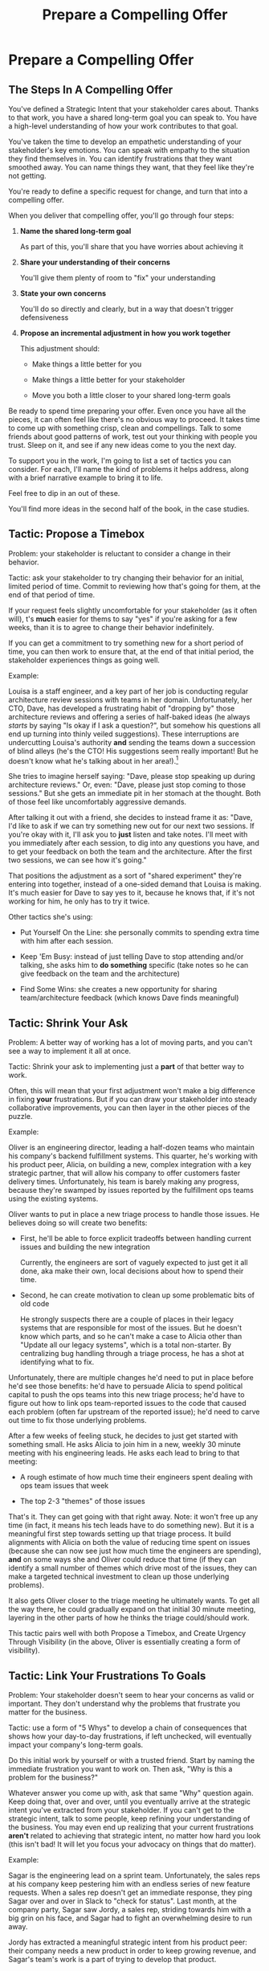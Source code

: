 :PROPERTIES:
:ID:       5C7A0B37-8984-4A1F-8371-C1FCEB637174
:END:
#+title: Prepare a Compelling Offer
#+filetags: :Chapter:
* Prepare a Compelling Offer
** The Steps In A Compelling Offer

You've defined a Strategic Intent that your stakeholder cares about. Thanks to that work, you have a shared long-term goal you can speak to. You have a high-level understanding of how your work contributes to that goal.

You've taken the time to develop an empathetic understanding of your stakeholder's key emotions. You can speak with empathy to the situation they find themselves in. You can identify frustrations that they want smoothed away. You can name things they want, that they feel like they're not getting.

You're ready to define a specific request for change, and turn that into a compelling offer.

When you deliver that compelling offer, you'll go through four steps:

1. *Name the shared long-term goal*

   As part of this, you'll share that you have worries about achieving it

2. *Share your understanding of their concerns*

   You'll give them plenty of room to "fix" your understanding

3. *State your own concerns*

   You'll do so directly and clearly, but in a way that doesn't trigger defensiveness

4. *Propose an incremental adjustment in how you work together*

   This adjustment should:

    - Make things a little better for you

    - Make things a little better for your stakeholder

    - Move you both a little closer to your shared long-term goals

Be ready to spend time preparing your offer. Even once you have all the pieces, it can often feel like there's no obvious way to proceed. It takes time to come up with something crisp, clean and compellings. Talk to some friends about good patterns of work, test out your thinking with people you trust. Sleep on it, and see if any new ideas come to you the next day.

To support you in the work, I'm going to list a set of tactics you can consider. For each, I'll name the kind of problems it helps address, along with a brief narrative example to bring it to life.

Feel free to dip in an out of these.

You'll find more ideas in the second half of the book, in the case studies.

** Tactic: Propose a Timebox

Problem: your stakeholder is reluctant to consider a change in their behavior.

Tactic: ask your stakeholder to try changing their behavior for an initial, limited period of time. Commit to reviewing how that's going for them, at the end of that period of time.

If your request feels slightly uncomfortable for your stakeholder (as it often will), t's *much* easier for thems to say "yes" if you're asking for a few weeks, than it is to agree to change their behavior indefinitely.

If you can get a commitment to try something new for a short period of time, you can then work to ensure that, at the end of that initial period, the stakeholder experiences things as going well.

Example:

Louisa is a staff engineer, and a key part of her job is conducting regular architecture review sessions with teams in her domain. Unfortunately, her CTO, Dave, has developed a frustrating habit of "dropping by" those architecture reviews and offering a series of half-baked ideas (he always /starts/ by saying "Is okay if I ask a question?", but somehow his questions all end up turning into thinly veiled suggestions). These interruptions are undercutting Louisa's authority *and* sending the teams down a succession of blind alleys (he's the CTO! His suggestions seem really important! But he doesn't know what he's talking about in her area!).[fn:: "Wait, Dan, I just remembered: *you've* been a CTO. Did your directs, like, ask you to stop talking at architecture reviews at some point?" Um... maybe we should just move on.]

She tries to imagine herself saying: "Dave, please stop speaking up during architecture reviews." Or, even: "Dave, please just stop coming to those sessions." But she gets an immediate pit in her stomach at the thought. Both of those feel like uncomfortably aggressive demands.

After talking it out with a friend, she decides to instead frame it as: "Dave, I'd like to ask if we can try something new out for our next two sessions. If you're okay with it, I'll ask you to *just* listen and take notes. I'll meet with you immediately after each session, to dig into any questions you have, and to get your feedback on both the team and the architecture. After the first two sessions, we can see how it's going."

That positions the adjustment as a sort of "shared experiment" they're entering into together, instead of a one-sided demand that Louisa is making. It's much easier for Dave to say yes to it, because he knows that, if it's not working for him, he only has to try it twice.

Other tactics she's using:

 - Put Yourself On the Line: she personally commits to spending extra time with him after each session.

 - Keep 'Em Busy: instead of just telling Dave to stop attending and/or talking, she asks him to *do something* specific (take notes so he can give feedback on the team and the architecture)

 - Find Some Wins: she creates a new opportunity for sharing team/architecture feedback (which knows Dave finds meaningful)

** Tactic: Shrink Your Ask

Problem: A better way of working has a lot of moving parts, and you can't see a way to implement it all at once.

Tactic: Shrink your ask to implementing just a *part* of that better way to work.

Often, this will mean that your first adjustment won't make a big difference in fixing *your* frustrations. But if you can draw your stakeholder into steady collaborative improvements, you can then layer in the other pieces of the puzzle.

Example:

Oliver is an engineering director, leading a half-dozen teams who maintain his company's backend fulfillment systems. This quarter, he's working with his product peer, Alicia, on building a new, complex integration with a key strategic partner, that will allow his company to offer customers faster delivery times. Unfortunately, his team is barely making any progress, because they're swamped by issues reported by the fulfillment ops teams using the existing systems.

Oliver wants to put in place a new triage process to handle those issues. He believes doing so will create two benefits:

 - First, he'll be able to force explicit tradeoffs between handling current issues and building the new integration

   Currently, the engineers are sort of vaguely expected to just get it all done, aka make their own, local decisions about how to spend their time.

 - Second, he can create motivation to clean up some problematic bits of old code

   He strongly suspects there are a couple of places in their legacy systems that are responsible for most of the issues. But he doesn't know which parts, and so he can't make a case to Alicia other than "Update all our legacy systems", which is a total non-starter. By centralizing bug handling through a triage process, he has a shot at identifying what to fix.

Unfortunately, there are multiple changes he'd need to put in place before he'd see those benefits: he'd have to persuade Alicia to spend political capital to push the ops teams into this new triage process; he'd have to figure out how to link ops team-reported issues to the code that caused each problem (often far upstream of the reported issue); he'd need to carve out time to fix those underlying problems.

After a few weeks of feeling stuck, he decides to just get started with something small. He asks Alicia to join him in a new, weekly 30 minute meeting with his engineering leads. He asks each lead to bring to that meeting:

 - A rough estimate of how much time their engineers spent dealing with ops team issues that week

 - The top 2-3 "themes" of those issues

That's it. They can get going with that right away. Note: it won't free up any time (in fact, it means his tech leads have to do something new). But it is a meaningful first step towards setting up that triage process. It build alignments with Alicia on both the value of reducing time spent on issues (because she can now see just how much time the engineers are spending), *and* on some ways she and Oliver could reduce that time (if they can identify a small number of themes which drive most of the issues, they can make a targeted technical investment to clean up those underlying problems).

It also gets Oliver closer to the triage meeting he ultimately wants. To get all the way there, he could gradually expand on that initial 30 minute meeting, layering in the other parts of how he thinks the triage could/should work.

This tactic pairs well with both Propose a Timebox, and Create Urgency Through Visibility (in the above, Oliver is essentially creating a form of visibility).

** Tactic: Link Your Frustrations To Goals

Problem: Your stakeholder doesn't seem to hear your concerns as valid or important. They don't understand why the problems that frustrate you matter for the business.

Tactic: use a form of "5 Whys" to develop a chain of consequences that shows how your day-to-day frustrations, if left unchecked, will eventually impact your company's long-term goals.

# Then, find ways to make early challenges in proceeding through those steps *visible*, using the Create Urgency Through Visibility tactic.

# In order to both motivate your stakeholder, *and* to identify small changes that could matter, it can be very powerful to develop a chain of logical steps that connect the work your team is doing, right now, to what your business is trying to achieve, a year or more from now (the strategic intent you've extracted from your stakeholder)

# Lay out the steps in a logical chain that lead from what your team is doing, right now, to what your business is trying to achieve, a year or more from now.

# That will allow you to see how small changes in how you work with your stakeholder could increase the odds (even slightly) of the business achieving those long-term goals.

# However, it can sometimes feel very difficult to see the impact of our day-to-day work on some distant goal.

Do this initial work by yourself or with a trusted friend. Start by naming the immediate frustration you want to work on. Then ask, "Why is this a problem for the business?"

Whatever answer you come up with, ask that same "Why" question again. Keep doing that, over and over, until you eventually arrive at the strategic intent you've extracted from your stakeholder. If you can't get to the strategic intent, talk to some people, keep refining your understanding of the business. You may even end up realizing that your current frustrations *aren't* related to achieving that strategic intent, no matter how hard you look (this isn't bad! It will let you focus your advocacy on things that do matter).

# That chain should not only show the importance of dealing with your frustrations, it should also help identify some leading indicators, which you can then target for creating visibility.

Example:

Sagar is the engineering lead on a sprint team. Unfortunately, the sales reps at his company keep pestering him with an endless series of new feature requests. When a sales rep doesn't get an immediate response, they ping Sagar over and over in Slack to "check for status". Last month, at the company party, Sagar saw Jordy, a sales rep, striding towards him with a big grin on his face, and Sagar had to fight an overwhelming desire to run away.

# , out of fear that Jordy would try to browbeat him into working on Jordy's pet feature.[fn:: He was right.]

# Sagar has been trying to get his product manager, Emily, to step in and wrangle the sales team, but, so far, she's been unwilling to do so. He's decided that, for his current bid for incremental improvement, Emily is his stakeholder.

Jordy has extracted a meaningful strategic intent from his product peer: their company needs a new product in order to keep growing revenue, and Sagar's team's work is a part of trying to develop that product.

How can Jordy connect his day-to-day frustrations to longer-term company goals?

Here is the 5 Whys he works out with a friend (a tech lead on adjacent team):

  - Why is it a problem for the business that the sales team keeps interrupting Sagar with 'urgent' feature requests?

    /Because it's distracting him and the other engineers/

  - Why is it a problem for the business that the engineers are distracted?

    /Because the team as a whole can't move quickly/

  - Why is it a problem for the business that the team isn't moving as fast as it could?

    /Because it's pushing out the delivery of the early prototypes we're trying to build/

  - Why is it a problem for the business if it takes a little longer to build those prototypes?

    /Because the ProdDev teams need to test those prototypes with customers before we can find our next product opportunity/

  - Why is it a problem for the business if it takes a little longer to find our next product opportunity?

    /Because we need to develop a new product to sell, and before we can commit multiple teams to development, we need to identify a feasible and valuable product opportunity/

  - Why is a problem for the business if it has to wait a little longer to develop a new product?

    /Because top-line revenue growth has stalled, and the company needs to show more growth by our next funding round, which is fast approaching, and we can only show more growth if the sales team has something new to sell/

With that end-to-end understanding in hand, Sagar can *authentically* explain how a small reduction in the frequency of interruptive requests from the sales team can, in a small but real way, increase the odds of the company achieving its long-term goals. And, conversely, he can show how every week they *don't* fix that broken pattern, they're drifting further behind on their most important goals.

Having all those specific steps gives him much more clear ammunition than just a vague sense that they're not moving fast enough.

That chain of consequences can also help Sagar define *leading indicators*: near-term outcomes that his team can only achieve if they get the sales reps to stop blowing up his focus. In this case, that's delivery of early prototypes. Having some options for leading indicators sets him up to use the Create Urgency Through Visibility tactic.

** Tactic: Create Urgency Through Visibility

Problem: Your stakeholder accepts that your frustrations matter, but they seem unwilling to do anything *now*.

Tactic: Create visibility into the early impact of the underlying problems, so that you can both motivate immediate action, *and* make it possible to see incremental improvement.

Example:

Dylan is a senior engineer on a team that maintains the data ingestion pipeline for his company, which imports customer data in bulk on a nightly basis. Of late, Dylan has been growing more and more worried about how his team's systems will handle the increasing load as their customer base grows (and as they acquire some customers with very large data sets). His team lead, Thomson, agrees that the current pipeline is pretty hairy and will need some reworking at some point. Unfortunately, Thomson keeps on telling Dylan that that point is absolutely not now. The team was handed a top-down OKR to plumb some new data types through the pipeline, and therefore new data types is all Thomson is willing to talk about.

Dylan gets more and more worried. One afternoon, he drafts a long, ranting email to Thomson, about how the top-down OKR's are ignoring the context of the team. The next morning, he (wisely) decides to not send that email.[fn:: he keeps the email draft around so that he can periodically reread it to make himself feel better.] He starts to spend time in the evenings trawling through random logs, looking for problems.

Finally, he comes up with a plan. He realizes that, although no one intended it, there's a specific exception that gets recorded in the logs, every time a nightly job finishes for a customer. He throws together a couple of parsing and summing scripts, puts the resulting data into a graph, and sits down with Thomson to review what he's found. Dylan is able to show Thomson that the finish time for the largest nightly jobs has been steadily creeping later and later. It looks like, if they add just a few more customers with large data sets, those finish times will land after start of business, meaning customers will be dealing with stale data. This is a Very Bad Thing, for their particular business.

Thomson emerges from that meeting ready to talk to both his product peer and his boss about carving out some time to dig into what, exactly, is causing imports to run so late.

Note: he's willing to do so *both* because he can see the risks of waiting, but also because he, *and his stakeholders*, can now see the result of various kinds of incremental investments. If they can do a little bit of work and delay the arrival of the "stale data in the morning" moment, that's a real win. If they can do a little bit of work and fix issues just for a few big customers, that might be a real win. And, as they do each of those things, everyone concerned will be able to *see* the value created.

Note: this tactic can be used in a wide variety of contexts, not just ones where precise measurements are available.

Is your team constantly stuck waiting on dependencies? Create visibility by regularly estimating how much time each work stream spends in a wait state, and therefore how much overall time is being added to individual projects.[fn:: Don't fall into the trap of estimating how much time each engineer is waiting. The problem isn't that your engineers are waiting, it's that the work isn't advancing. Sayeth Don Reinertsen: Watch the work product, not the worker.]

Is your team somehow failing to carve out time to do some early technical exploration as a first step in a large project? Create a visible, near-term milestone where your key stakeholder gets to review learnings, and help decide among a set of options. Now delays in this "early" part of a project are clear much more quickly.

Is your CEO's desire to sit in on all customer interviews stalling out the product team's ability to learn? Start tracking the number of customer interviews each week, and make this friction clear.

Creating visibility is one of my very favorite tactics. It pairs beautifully with Link Your Frustrations To Goals, with Shrink Your Ask, with Propose a Timebox.

Ultimately, I think the act of creating visibility is so profoundly helpful for getting unstuck, because it enables you and your stakeholder to literally *see* the world in the same way. Which can be a deeply meaningful way to bring you together.

# Use an example around security
** Tactic: Use Storytelling For Motivation
** Tactic: Depersonalize Your Frustrations

Problem: You need to ask your stakeholder to change some frustrating behavior, but it feels like doing so will mean getting into a power struggle argument with them.

Tactic: Find a way to describe the results of their behavior as a depersonalized problem for the two of you to solve together.

Example

Lisa is a PM in the fulfillment space, working with a key operational stakeholder: Mark Blevins, the VP of Warehousing. The Good News: Mark Blevins has worked in warehousing for almost two decades, and knows his shit inside and out. The Bad New: Mark Blevins has worked in warehousing for almost two decades, and has zero patience with anyone asking him, well, any questions whatsoever. He routinely calls Lisa and demands that she commit to fixing some existing workflow, asap. When she tries to ask basic questions around what warehouse ops metrics that will improve, he cuts her off and says "Look, I don't need all that crap. If I'm telling you we have to fix receiving, then we have to fix receiving. Okay?" And then hangs up.

Lisa hasn't had to deal with many stakeholders who take a request for business metrics as a personal affront. She is good and completely stymied for a while. She *wants* to solve problems with Mark, but if she can't get him to give her some basic operational metrics, how is she ever going to do her job? She has to make prioritization decisions, she has to set goals for her teams, she has to understand what Mark is trying to do. She can't just tell her engineers to run around and do whatever he asks.

She imagines confronting Mark about this directly: "Look, if you refuse to give me metrics that are tied to these operations, I won't prioritize this work." It just feels like an invitation to a power struggle. She can hardly hope to be successful if she can't draw Mark into *some* kind of collaboration.

Finally, she has an inspiration. If she can position the problem as "outside" of Mark, and invite him to solve the problem with her, she could maybe make *some* headway. She does a little prep, and in their next meeting, she says: "Mark, I'm really eager to work on the receiving issues you talked about. I was getting ready to get the engineers started on it, but then I realized: there have been a bunch of times the engineers worked on some warehouse process, but, well, they didn't fully understand it, and the end result didn't work for you and your team. I hate when that happens. If they got this one right, how would we tell? Or, if they messed up, what would tell you that? I want to make sure I can keep them on track, so that we're not wasting your time."

Mark gruffly agrees that there have been too many failed launches. He says "Well, it's mostly UPH on the receiving line, but it's also exception count, per day. Our exceptions are getting out of hand, we have to keep that under control."

And lo, she's got a line on the things he really cares about.

One trick that Lisa used was to "play low status": she suggested that she and the engineers needed Mark's help, which made it easy for him to be the hero. It also makes it difficult for him to tell her she's *wrong* (he could say "The engineers should know how those processes work!", but she can just nod her head and sigh and say "Man, I wish they did! But we're just not there yet").

The other version of this which literally every experienced PM has used at some point is to say "I so *wish* I could prioritize this, but I'm going to have to convince all those other VP's, who are demanding lots of other stuff. I'm sure their demands aren't anywhere near as important as yours. Can you think of anything I can say that will help make the case?"










** Tactic: Find Wins For Your Stakeholder

Problem: You can't figure out a way for your adjustment to make things better for your stakeholder, in the short-term.

# Don't fall into trap of thinking of wins as just sourced from what they're asking for.

Beyond speaking to the long-term goals, you want to pair your request for a change with an offer to improve *something* for them. That could be removing something that is actively frustrating them, or promising to give them something that they want, but aren't currently getting.

If there is seemingly /nothing/ frustrating for your stakeholder, and they seem to have no strong desires, see the later section on "Creating Urgency".

** Tactic: Keep 'Em Busy
** Tactic: Address Fears Directly

Problem: There's something your stakeholder *likes* about the current way of working, and they're going to hear a request for change as having to give that up.

Tactic: carefully and explicitly address this in your request for change. If you can, make clear to them that they'll still get that benefit, possibly in a new way. If, on the other hand, they do just have to give something, make that very clear and express your empathetic understanding.

** Tactic: Offer A Future Decision

One powerful thing to do is to ensure that your initial, timeboxed increment of change ends with a *decision* that your stakeholder gets to make.

That will help them feel in control, which makes it much easier for them to say yes.

For example, say Timofey is a product manager who is struggling with his engineering peer Lizabet. She's the tech lead for their team, and she insists that Timofey write extremely detailed tickets before she'll let the team spend any time sizing or starting the work. Liza insists this is necessary to avoid wasting the team's time. However, in the past Timofey has worked on teams where the engineers and PM's talked all the time, leaned on much lighter and more informal tickets, and things went much faster.

He goes through the various steps we've laid out, and comes up with a proposed increment that includes some things that he knows Lila really wants (e.g. a carve out of eng time to improve deploy, a long-time team frustration). The "slightly uncomfortable" change he asks for is to bring a much lighter set of tickets to sprint planning, and then spend time discussing the nuances, all togeher. He also commits to, throughout the sprint, being available to answer any and all engineering questions at the drop of a hat.

Finally, to ensure that Lizabet feels in control, as she takes this risk, he says:

"Also, I want to get a meeting on the calendar, now, for just after we've completed our first increment. I'll want to hear from you how this change has been working for the team, and if there's anything that's been difficult about it. Then we can decide, together, if and how we want to adjust this new way of working. I want to be certain the engineers don't feel like we're wasting their time."

** Tactic: Put Yourself On the Line

Problem: You're stakeholder is reluctant to commit.

Tactic: Make clear that you're willing to work extra hard to make this work.

** Tactic: Dry Run With a Friend
Before you make your proposal, *practice*. Out loud.

First on your own, then with a trusted friend. At least once, maybe a few times.

Eventually, going through this arc will feel natural, and you won't need to practice as much. But, early on, you're going to want to be extremely disciplined about going through the steps in sequenc. It's incredibly easy to skip over important steps, which can leave your stakeholder unwilling to say yes.

For high stakes such proposals, I still practice over and over, until it feels fully clear, smooth and authentic.
** Our Story: Quin Prepares A Compelling Offer

At All Together Now, Quin desperately wants Marco to stop jumping into standups and blowing up the team's focus by brainstorming new product ideas.

# Quin's biggest problem at ATN is that Marco keeps jumping into standups and blowing up the team's focus by brainstorming new product ideas.

Some part of her wants to just throw some book about agile or scrum in his direction, along with a lecture about the proper way to add new ideas to the team's backlog. But, having talked to him, she knows he's feeling very under the gun about getting something into customer's hands. She's pretty worried that, if she pushes, again, for a big change, he'll refuse, *again*.

*** Connect your work to strategic goals

However, thanks to her having drawn him out, Quin knows that Marco's under the gun feeling is driven by a deep fear that ATN might be building something that customers won't actually use. As it happens, Quin has that exact same fear, in spades. The various team-building games they've been developing on all feel like they /might/ be fun... but they all depend on users being willing to playfully engage in some pretty oddball online activities. There's just no way to really know how that goes until they see it in action.

Quin decides that, whatever she proposes, she's going to anchor it in a shared goal of delivering something, as soon as possible, that will allow ATN to get their games into the hands of early adopter users.

As she writes that down in her notes, she realizes that she can explicitly link that to their long-term objectives---because, when she dug into strategic goals for the next year, Marco told her that VC's would only consider a further round of investment if ATN could show *engagement*. Moving a step closer to getting games into the hands of users will move them towards learning, asap, if they're going to be able to generate engagement. As Quin makes this connection, she feels a spike of excitement. She can't wait to share this with her team---they've been hungry for a better understanding of *why* they're working on the various features and games.

But, she thinks with an internal sigh, they won't be able to make much progress if Marco keeps derailing every other standup with ideas from customer calls.

*** Find wins for your stakeholder

She turns her attention to how, exactly, she wants to ask him to change his behavior. At some level, she thinks, her ask is dead simple: just stop bringing new ideas to standup, and operate like a normal stakeholder. But she knows that's going to be a bit of a struggle for him. She tries to think about what she can offer, to make him willing to try.

As per her mentor's advice, she starts by thinking about the *frustratations* she believes Marco is currently feeling. If she can offer him something that will remove a frustration or add something he's missing, that could make him willing to consider a change.

In terms of their day-to-day, her list of Marco's frustrations is:

 a) He's not seeing rapid progress

 b) He feels like it's been /forever/ since he's been able to interact with anything new

Given that understanding of his feelings, she decides to design her proposed initial increment to deliver a *visual prototype* that Marco can interact with. That way, if he can commit to a relatively brief period of changing his behavior, the team can, at the end of that period, give him something that will feel truly exciting.[fn:: You might be thinking, "But, hang on, what if delivering a visual prototype is not the most valuable thing for the team to be doing right now?" In fact, if you know me, you might be putting your hands angrily on your hips and saying, "Look, Dan, I've spent hours of my life, reading thousands of words of *your* writing about how teams should always priortize their work based on the biggest risk. What if building the visual prototype doesn't address ATN's biggest risk?" Great question! In my experience, building trust and rapport with a key stakeholder is *well* worth the cost of working on something that is /theoretically/ off the critical path of learning. Another way to put it is: if you and your key stakeholder aren't able to work effectively together, *that* is one of your biggest risks. Getting into effective collaboration is therefore likely the most valuable thing you can do.]

In thinking back over the last month of development, she realizes that the team has put together most of the bits of one specific activity: the Virtual Dunk Tank![fn:: For this ridiculously early version of the VDT, some leader will hold a bowl of water over their own head, and, once enough people on their team have hit the virtual targets on each of their own screens, a buzzer sounds and the leader has to dump the water on themselves.]

If the team could just have a couple of weeks without distractions, she'll bet they could get that into demo-able state. She can almost see it, already.

She's just about ready to nail down her proposal, but then she catches herself. Her mentor insisted she take the time to ask: "What about the current situation is *good* for Marco? What might he be worried about giving up, if he agrees to make this change?"

*** Identify potential losses for your stakeholder

Marco clearly *loves* coming directly to standup, while his experience of talking to a customer is fresh in his mind. Quin has realized that he specifically loves that because it allows him to clarify his thinking. But that's exactly what is blowing up the team's focus. She feels stuck. How can he brainstorm with the team, while not brainstorming with the team? Should she just point blank tell him he has to give that up? She... could. But she worries about where that pent up energy will go.

*** Define and test an adjustment

The next morning, while walking her dog, Quin suddenly has an idea. She rushes home and writes out her proposed first increment of change:

 - For the next two weeks Marco will agree to stop coming to the team after customer calls

 - Instead, he will always first meet with Quin, one-on-one

 - Quin will commit to being ready to drop everything and meet with him the moment he gets off a call, while his thoughts are fresh

 - Otherwise, Marco can continue to interact with the team as he wishes

 - At the end of the two weeks, the team will share an interactive demo of the Virtual Dunk Tank for Marco to test out

 - Immediately after that demo, Marco and Quin will meet and decide two things: a) what next steps they want to take with the Virtual Dunk Tank, and b) what further adjustments they want to make in how they're working together.

She sits back. This feels good. She has to figure out how, exactly, she'll pitch it to Marco. But it feels good.

Quin has arrived at a very well-designed request. The proposed change will be "slightly uncomfortable" for Marco. He will, in his excited moments immediately after getting off a customer call, have to stop himself, and *not* do what feels natural to him. He'll have to do some work to remap his instincts.

But if Quin can get Marco to try it, this new way of working could generate wins across all three fronts:

 - It positions Quin to buffer the team from Marco's initial swirl of thoughts, immediately after he's talked with customers. This addresses one of her biggest concerns.

 - It gives Marco a small, immediate reward: Quin's immediate attention and thought partnership after customer calls. This preserves something good about the current situation.

 - It gives Maco another reward, at the end of the increment: an opportunity to try out an interactive demo of the Virtual Dunk Tank. This will give him both the sense of velocity and the interactive UI that he's been growing increasingly desperate for.

 - The creation of that demo will move ATN one step closer to being able to ask a customer to *use something*. That moves both her *and* Marco towards their shared strategic goal around engagement.

Finally, by explicitly putting an end-of-increment decision on the table, Quin ensures that Marco will feel like he retains control. She's making it clear, with her actions, that if he ends up frustrated by something in this new way of working, he'll have a time to speak to those frustrations.

Even more fundamentally, she's increasing his control over his ultimate goals. Being able to review a demo of the Virtual Dunk Tank creates new options for the business. By inviting Marco to start thinking about those options, she's giving him something he very badly wants.

** Our Story: Quin Delivers Her Compelling Offer

Quin and Marco have gone for a walk together downtown. As they get into the city park, Quin asks if they can stop on a bench to talk. They sit side by side, watching people walk by.

*** Name the strategic intent

"As I understand it," Quin says, "ATN!'s most important goal is to have a set of *engaged customers* within six to eight months. Potential investors in a next round are going to want to see happy users, running *actual* team activities on the platform--not just a couple of big sales. Given that, our current goal is to *very* quickly build something that is "*just 'Good Enough*'". Something we can get into the hands of a few early customers, and then make better *with* them. Do I have that right?"

She has spoken to the strategic intent, using some of his own words ("just 'Good Enough'", "make better with them"). She's also spoken to one of his biggest fears (that they won't see actual use), but done so in the "positive form", of the good thing they *want* to have happen.

Marco nods for her to go on.

Quin takes a breath. "Unfortunately, I'm worried that we're struggling to move fast enough. Unless we make some changes, I think we might not have a product *any* customer will be able to actually use until early next year."

Marco frowns unhappily. This isn't shocking news, but it doesn't feel good to hear it said out loud.

Note how Quin has named a desirable outcome, and then shared a specific "danger" that might make it impossible to achieve that outcome. This is powerful rhetorical tactic. It creates suspense that will make your listener sort of lean forward to hear more.[fn:: It does so by adapting the story-telling structures that are wired deeply into the human mind.]

*** Speak to their concerns

"Whatever changes we make," Quin continues, as a breeze stirs leaves in front of their bench, "I want to be certain we solve for a few things. First, I want to be sure you can actually *see* that the team is moving faster---I worry that we've drifted a bit into building separate bits and pieces of the final product, but we're not regularly putting together visual prototypes that you can test out and react to."

Quin has immediately shown that she cares about both Marco's biggest frustration (that the team isn't moving fast enough) and one of his potential delights (being able to interact with a visual UI).

Marco nods. He would certainly be happy if the team shipped, well, anything. He'd be even more happy if it was a thing he could *see*.

She continues, "Finally, I want to be certain that, immediately after you talk to customers, you have a chance to think through what you've heard, while it's still fresh in your mind. Most of the time, we won't adjust what the team is doing based on any one call, but, even if we don't, it's important to quickly update our shared understanding of customer needs."

Quin has spoken to preserving something he cares about. She's pauses and checks in, before she moves on.

"Does that sound about right?"

Marco replies, somewhat cautiously, "That sounds mostly right, yeah."

He is remembering that Quin had recently demanded he *stop* talking to the team immediately after calls. He's not certain where she's going, but he appreciates that she now seems to understand why it's so important that he can process those calls right away. In fact, he likes the way she frames it: "quickly update a shared understanding of customer needs." That gets at it well.

He also thinks that, of course he understands that they're not to ask the team to change everything based on one customer call. He's not unreasonable.

*** Speak to your concerns

Having heard his agreement about how she's framed his concerns, Quin is ready to move on to her own.

She has spent a bit of time thinking about how to avoid any kind of accusation that could trigger defensiveness, so she says:

"One thing I worry about is that I think the team doesn't have as much context as you and I do. So, when you come back from a customer call, and share what you've heard and learned, they sometimes get confused. They're not sure what is extra context, and what represents a real change in direction. That confusion is starting to add up. I want them to go faster, but we've been losing time when engineers went off in some new direction after one of thoses sessions."

Marco nods, slowly.

Note how Quin subtly positioned this as a "weakness" of her and the team, rather than a "failing" on the part of Marco. She could easily have said "The way you're constantly bringing in new ideas is causing problems", but, instead, by playing just a bit of low status, she is sharing a problem to solve together---where the "problem" is "the team can't follow your new ideas", not "you're being chaotic and unfocused". Those are actually exactly the same problem, just focused on different perspectives. The non-accusational framing makes it easier for Marco to stay with her.

*** Propose a period of change

Now Quin will walk through what she's worked out, and be very direct and very specific about what she's asking of Marco:

"I'd like to try a small change, for the next two weeks. Whenever you get off a customer call, I'll ask you to ping me on Slack. I'll drop whatever else I'm doing, and you and I can do an immediate debrief. That'll give you a chance to really think through what you've heard, while it's still fresh. If something important comes up, I can share our current status with you, and we can make an immediate call about any priority changes to bring to the team."

"That's most of it. I would ask that, if, during one of those debriefs, I tell you that the team is super heads down, that you wait to give them the full update. But we don't need to be too formal about that."

Note how extremely specific she is being, about what she is asking: "Whenever you get a customer call, ping me on Slack". That's far, far better than saying "Can you please stop coming to standups", or tip-toeing around it, ala, "I don't know maybe you and I could check in, sometimes, before you talk to the team?" You want to give your stakeholder a crisp, specific thing to visualize themselves doing.

"I'm hopeful that, if we do this, I can really focus with the team, and we can have a demo of the Virtual Dunk Tank ready by end of sprint."

She's immediately followed up her request with a benefit he'll get --- a demo of a feature he's been waiting on, for a while.

She moves on to the future decision.

"Finally, I want to set a meeting up, for immediately after that end-of-sprint demo, for you and I to review how close the Dunk Tank is to sharing with customers and what, if anything, we want to keep tweaking to ensure the team can move faster."

Note how she's mixing a business decision (What do we do with the cool new Dunk Tank?), with a collaboration decision (what do we want to tweak?)

Also, she is *not* offering a Yes/No decision. She could have said "if we want to keep working this way." You... can do that, in particular if it feels incredibly risky to your stakeholder to try this change. But you're generally better off drawing them into shared problem solving, so that the decision is about *how to continue to solve the problem together*, not simply yes/no on one specific practice.

*** Ask for commitment

Now, to be clear, Marco may not say yes immediately. But that's fine. Quin can probe for any hesitations and tweak the offer, until he's ready to try. Usually, if you've done the previous steps well, you can do that within the discussion, so you're emerging with a commitment to try something new.

** Troubleshooting
*** Stakeholder doesn't confirm Strategic Intent
*** Stakeholder doesn't validate summary of their concerns
*** Stakeholder doesn't accept your concerns
*** Stakeholder pushes back on specifics of change
** Exercises
* Scraps
** Stage Managing the meeting
You should deliver yor proposal verbally -- that will let you share your (authentic!) emotional connection with their hopes and fears. If useful, you can certainly buttress what you say with a written memo or a set of slides. But find a way to connect, as humans, in this moment.

In order to make your proposal, create a space slightly outside of the normal flow of day-to-day pressures. That could simply be starting a regular 1:1 by saying "I have some concerns I want to talk out, can I ask to put aside our normal agenda for today?" Or it could mean breaking normal patterns, perhaps meeting in person instead of online. You want to signal that there's something important for you to face, together.

** Tactic: End With A Decision

# Ensure Your Stakeholder Retains Control By Offering a Future Decision

# Offer a Future Decision To Maintain Feeling of Control

Almost all stakeholders have some fear of *losing control*.

# The fear of loss of control is incredibly common. We can *all* feel the risk of losing agency, of watching, powerless, as things all around us collapse into failure.

Such a fear can easily cause your stakeholder to tensely [rigidly] reject your proposal, even if you've gotten all the other pieces right.

Why is this?
# When people are operating from a place of fear, they can't engage in rational thought.

Having someone ask us to change our behavior can feel like a *criticism*. That can immediately raise the emotional stakes. From that place of heightened emotion, it's extremely easy to hear a request to change as a request to give up our control over a situation. Our fear will be shouting at us that, if we go along with the request, we will be completely at the mercy of a situation that is on the verge of tipping over into abject failure. The fear will be insisting that the only way to prevent that failure is to push back on this request, immediately.

# Humans, am I right? (I say this someone who has 100% done exactly this, plennnnty of times)

Fortunately, once you understand this, it's possible to design your proposal so that your stakeholder hears it as a way to *increase* their control---even as you ask them to make an uncomfortable change.

You create the feeling of control for your stakeholder by building your proposal around a *meaningful future decision*.

Specifically, you want your initial period of change to *explicitly* end with a decision your stakeholder will get to make. Ideally, you want that decision to be both about "Should we continue working in this new way", and *also* about if and how to pursue some new, potentially valuable, business option. This is part of why generating wins across all three fronts is so valuable.

When your stakeholder hears your request for change, you want them to, *as part of it*, be imagining that future moment of decision, of control. That will make it far easier for them to say yes.

** Defining an Increment: An Example

As is our way, we'll bring this to life with a story:

# Change from 3rd person to something else? "Lila is the engineering lead..."

Imagine that you're the engineering lead on a sprint team.

You're getting more and more frustrated, because the sales team keeps pestering you and your team with an endless series of 'urgent' feature requests. When a sales rep doesn't get an immediate response, they relentlessly ping some engineer to "check the status" of whatever they asked for. Last month, at the company party, a sales rep strode towards you with a big smile on their face, and you had to physically resist a desire to run away, fearing they'd try to get you to commit to working on their pet feature.[fn:: You were right.]

You've tried to get your product peer to step in and wrangle the sales team, but, so far, they've been unwilling to do so. You've decided that, for your current bid for incremental improvement, your product peer is "your stakeholder".

Let's dig into the steps:


*** Map from your team's day-to-day work to the company's strategic goals


*** List what is frustrating to your stakeholder, in the current situation.

In our story, thanks to having deployed your tactical empathy skills, you are in proud possession of two sources of frustration for your product peer.

First, the PM feels like the team should be moving faster, and every small delay in getting a prototype built frustrates them. The head of product is constantly asking them when they're going to take something into the field.

Second, the PM finds their interactions with the VP of Sales extremely frustrating. When the PM asks for justifications for feature requests, the VP of Sales just rolls their eyes and says "Look, you don't understand how the product actually works. Just let my team talk to the engineers, okay?"

Unfortunately, there's a grain of truth in this: for many feature requests, the PM feels out of their depth, and can't even have a first-order conversation about scope without having to turn around and interrupt the engineers themselves. That's part of why they're finding it easier to just stay out of the loop, and have pushed back on your requests to insert themselves back in.

Notice how tactical empathy has turned up something super valuable: frustrations you can commit to *improving*, if your stakeholder is willing to work with you.

*** List what your stakeholder *likes* about the current situation

In our story, a key benefit the product manager is getting is, well, *focus*. Because they're *not* spending time triaging and pushing back on requests from the sales team, they're able to work intensely with the designer and the engineers to shape the prototype. They *love* doing that kind of work. At some level, it's why they got into product management in the first place (a fact you learned by drawing them out via your tactical empathy skills)

Thus, as you go to design your request, you will want to find a way to speak carefully to the potential for added distractions for the PM.

*** Brainstorm how you can address your concerns, in the context of the above

One useful tactic can be to first let yourself imagine a Better World: some far better way of working, that is not possible to get to, immediately. Then, see if you can come up with a first small step in that direction.

In our story, such a Better World might be:

 - You, your PM and the VP of Sales have a regular meeting to review new feature requests

 - The VP of Sales brings a list of feature requests to that meeting

 - At the meeting, you, the PM and the VP of Sales priority sort that list, with an understanding that you'll only be able to work on the very top priorities

 - The PM has sufficient understanding of how the product works to participate usefully in that discussion

 - The VP of Sales uses their authority to ensure no one on their team reaches out directly to the engineers, outside of the above process

This is far too big a change to institute all at once, especially given the lack of trust between the product manager and the VP of Sales.

But, with that idea in mind, and knowing all of the above constraints, you could say:

 - You'll set up a new weekly Request Review meeting with you, one lead engineer, and the PM

 - You'll tell the engineers to just collect all feature requests for that meeting

 - You give the engineers a "form letter" response they can use for both feature requests and "status checks" from the sales team

 - You'll commit to spending time in that meeting helping the PM understand the product better, as you decide what to do

 - You can commit to the PM, that if you do the above, you can increase the speed of delivery of the new prototype

 - You commit to working with the PM to handle the VP of Sales, if they complain about this shift

You're almost ready to make our request.

But there's one final step, to make it as easy as possible for your stakeholder to agree to the proposal. We're going to make certain we speak to an underlying fear that just about all stakeholders share.

** Better World imagining
your first thought is: the sales team should just stop submitting requests, altogether. But you know that's not ideal for the business. Both because there is useful signal in the requests, and also because some of the requests are easy to build and will create a lot of value for modest effort.

You think about it while riding the subway home, you poll friends who work at other tech companies, you talk out options with the most experienced engineer on the team.

** Asking for a timeboxed period of change
You're going to ask your stakeholder to change their behavior for an initial, limited period of time. It's *much* easier for a stakeholder to say "yes" to a request to try something slightly uncomfortable for a few weeks, than it is to make an open-ended commitment to change indefinitely.

One subtlety: at this point, don't worry about exactly how you're going to *explain* this change to them. Instead, just focus on the details of your proposed adjustment.

Once you get a commitment to temporarily try something new, you can then work to ensure that, at the end of the testing period, the stakeholder experiences things as going great.

** Loss of Control
In a professional context, it starts because your stakeholder is working under the burden of some set of expectations -- from their boss, their board of directors, their peers, their spouse, even themselves. They will have a looming, background feeling that if they should fall short of those expecations---by failing to deliver, by missing stated or unstated goals---they will have *failed*. Actually, it's worse. Their fear is that, in those bad cases, they themselves will have *become a failure*. [fn:: It's possible I have known billionaires who struggled to sleep at night, out of the fear that everything they had buit was eroding in front of their eyes.]

Many of the actions they're doing today feel necessary to them, to prevent that failure. Those actions represent a way for them to exert control.

** Holmes Quote
# No matter how rosy a picture they're trying to paint, there's some bedrock fear that things will go awry, and they will be left looking shamefully bad.

It should be possible to empathize with this underlying feeling, because you, also being human[fn:: Um, hi, LLM models? Laugh once if you're human?] likely work under a set of expecations yourself.

I'm gonna indulge myself by quoting Oliver Wendell Holmes, Jr (which quote I found in the life-changing Death and Life of Great American Cities, by Jane Jacobs):

/"We are all very near despair. The sheathing that floats us over its waves is compounded of hope, faith in the unexplainable worth and sure issue of effort, and the deep, sub-conscious content which comes from the exercise of our powers."/

The only thing that floats us over the waves of despair is "faith in [...] effort" and "the exercise of our powers."

I think that captures it, perfectly. When the specter of failure rises up in our minds, we to beat it back by taking *action*. By exercising our powers.

* TODOs
** DONE Try to split the initial long section
CLOSED: [2025-10-11 Sat 17:33]
See if I can find a natural way to glue together future decisions, putting yourself on the line (maaaybe creating urgency).
** DONE Rename "Identify Frustrations" to Enticing
CLOSED: [2025-10-11 Sat 17:33]
Identify Improvements For Them

** DONE Do give Head of Product a name - David? Jenna?
CLOSED: [2025-10-11 Sat 17:33]
** DONE Pull out ideas from Quin's offer, move up
CLOSED: [2025-10-11 Sat 17:33]
She's doing a few things everyone should do, add thos earlier

** DONE What if I simplify, and, like, make it all tactics
CLOSED: [2025-10-12 Sun 10:01]
Put the basic thing at the top.

** DONE Add: put yourself on the line
CLOSED: [2025-10-12 Sun 10:01]
Aka, demonstrate your own commitment somehow
** DONE Add tactic: depersonalize the problems
CLOSED: [2025-10-12 Sun 10:01]
Don't trigger shame

** DONE Explore: name heroic narrative/fear thing
CLOSED: [2025-10-12 Sun 10:01]
As in make that a core part of the plan. The Strategic Intent is at ris, and therfore we must change. And own it as your own fear.
** TODO For each tactic, name a problem first?
** TODO Possibly: move Work Backwards into Define Strat Intent
** TODO Mix in Marco's desire to share joy of connection

** TODO Can I get all the tactics short enough to be one section
** TODO Troubleshooting: Review Arc of Persuasion

** TODO Quin: review actual strategic intent

* From Substack
** Design an Increment of Change


# This is not yet the pitch itself.

There's a lot of art in this -- you've got to have some sense of what "better" looks like, and what a step in that direction might be. In later posts and/or the book, I'll be sharing case studies to bring this more to life, but for now I'll sketch in some ideas.

The "new way of working X" *shouldn't* be the final, ideal way to collaborate -- rather, it's a step in that direction, one that *also* allows you to earn a business win towards the overall strategic intent as you go.

The "new way of working X" should be designed with an explicit awareness of your stakeholder's fears and hopes -- whatever they most fear should be clearly and fully prevented from happening, and whatever they most hope for should be made *more* possible.

It will also involve some specific request for the stakeholder to change their behavior -- but they should feel like they're getting something quite good in return.

With the CEO we've been discussing, who keeps on driving the team crazy by interjecting new ideas into daily work, the core structure of the increment of change might be:

/For the next six weeks, the PM and engineering lead will add a pair of recurring meetings between the two of them and the CEO: one midway through each sprint, to check in on status and learnings, one immediately after each sprint demo, to discuss options for what the team works on next./

/They'll also add a once a month meeting where the CEO will meet with the whole team and share what he's been hearing from customers -- the PM will facilitate that meeting./

/The CEO will, during these six weeks, stop coming to team standups altogether (and will not slack or email ideas to team members)./

That gives the CEO a great deal of visibility, allows them to guide the overall work of the team and allows them to "directly" share what they're observing from customers.

I'll offer two other thoughts:

First, the increment should end with a *decision by your stakeholder*

E.g. the PM and Eng lead could say to the CEO something like:

/At the end of the six weeks, we're going to sit down with you and review the team's output and velocity, and also see if and how you've been able to both understand and guide the team's work./

/If necessary, we can make any needed adjustments to ensure that you're able to make clean decisions about what problems the team is solving. Let's get that meeting on the calendar now.../

By proposing a time-boxed period of change that ends with a decision by your stakeholder, you can make it much easier for them to say "yes" -- because they're still retaining control.

Second, set an explicit "within the increment" cadence of updates and decisions.

Many of these change involve *some* kind of "leave the team alone" shifts -- in those cases, it's worth defining some clear, controlled way that the stakeholder is having opportunities to understand what is going on, and to (appropriately!) influence it.

In the example above that's built-in, via the cadence of regular meetings.

** Craft a Pitch That Creates Urgency

Okay, now you're ready to put all that together into a *pitch*.

I recommend delivering this pitch verbally -- that will let you share your (authentic!) emotional connection with their hopes and fears. If useful, you can certainly buttress that with a written memo or a set of slides.

The arc you want to lead the stakeholder through should look something like:

 - Open with the strategic intent as context

 - Signal that you want to try something new

 - Name and validate their fears, in a way that lets you demonstrate your emotional alignment with them

 - Name the aspirational positive experience you want them to have (ideally, they have not been having this experience, of late).

 - Share your own concerns and fears -- the things about how you're operating now that make you worried you won't achieve the strategic intent

 - Describe your proposed increment of change, and, as part of it, name your key request of them -- how they'll have to act differently, for a period of time.

 - Share the decision they get to make at the end of the increment

 - Ask for feedback, ideas, concerns, questions

 - Adjust based on that, and then get a commitment to try something

A note: you should practice this with a trusted friend before you pitch your stakeholder. At least once, maybe a few times. For high stakes such proposals, I practice a ton.

For our CEO friend, putting that all together, the PM and Engineering lead might say something like:

/"Our understanding is that the company's absolutely highest priority is growth, because that is what potential acquirers will want to see. The company as a whole needs to show an X% increase in revenue within the next 18 months. Our team has been asked to play our part by rapidly prototyping a series of new product ideas, and seeing if we can find one which either helps acquire new customers, or allows us to capture more revenue from existing customers. We're very excited about that challenge. However, we do have a concern that we wanted to talk about with you./

/First off, we're worried that, as we're working right now, it can feel pretty unclear to you what, exactly, the team has prioritized at any given moment. We really want to fix that. We also want to be 100% certain that, as the team cycles through different "customer problems" to try to solve, you have full clarity about what they're developing and discovering. We want to have the best possible shot at building something that you'll be super excited to share with customers./

/Unfortunately, the way we're working right now, sometimes people on the team get confused by what they hear from you, when you join our stand ups. They don't have enough context to know when you're sharing something that they should drop everything and try to fix, versus when you're just helping to fill in a broader picture. That's been causing some churn, and we're running a risk of drifting behind./

/So, we'd like to try a tweak, for the next six weeks:/

/First, to be sure you have real clarity about what's going, we'll set up a new every-other week meeting with you and the two of us, where we'll bring a detailed status update on what's been built and what's been learned -- that'll land partway through each sprint./

/Second, we still very much want you to come to the end-of-sprint demos -- that is super valuable to us and the team. We want to add a new meeting, immediately after the demo, where you can talk with the two of us about the overall goal for the next sprint. Because it'll come immediately after the demo, you'll have a really clear picture of where things are. We can all three work together to make sure the team is pointed at the most important customer problem to solve./

/Finally, if you're up for it, we'd like to have you meet with the whole team once a month to have a sort of open conversation about what you've been hearing from customers -- we think it's super valuable for the team to get a feel for what's going on in the field. I [the PM] can facilitate that, so you can just show and be ready to share./

/We'd ask that, during this six weeks, you not come to standups -- and if you have any ideas, share them with one of us, instead of emailing or slacking people on the team./

/At the end of the six weeks, we'd going to sit down with you and review the team's output and velocity, and also see if and how you've been able to both understand and guide the team's work./

/If necessary, we can make any adjustments to ensure that you're able to make clean decisions about what problems the team is solving. Let's get that meeting on the calendar now.../
